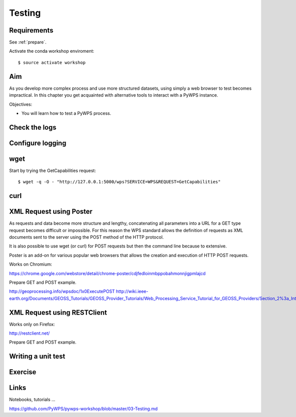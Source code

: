 .. _pywps_testing:

Testing
=======

Requirements
------------

See :ref:`prepare`.

Activate the conda workshop enviroment::

    $ source activate workshop

Aim
---

As you develop more complex process and use more structured datasets,
using simply a web browser to test becomes impractical.
In this chapter you get acquainted with alternative tools to interact with a PyWPS instance.

Objectives:

* You will learn how to test a PyWPS process.

Check the logs
--------------

Configure logging
-----------------


wget
----

Start by trying the GetCapabilities request::

    $ wget -q -O - "http://127.0.0.1:5000/wps?SERVICE=WPS&REQUEST=GetCapabilities"

curl
----



XML Request using Poster
------------------------

As requests and data become more structure and lengthy, concatenating all
parameters into a URL for a GET type request becomes difficult or impossible.
For this reason the WPS standard allows the definition of requests as XML documents
sent to the server using the POST method of the HTTP protocol.

It is also possible to use wget (or curl) for POST requests but then the
command line because to extensive.

Poster is an add-on for various popular web browsers that allows the creation and execution of HTTP POST requests.

Works on Chromium:

https://chrome.google.com/webstore/detail/chrome-poster/cdjfedloinmbppobahmonnjigpmlajcd


Prepare GET and POST example.

http://geoprocessing.info/wpsdoc/1x0ExecutePOST
http://wiki.ieee-earth.org/Documents/GEOSS_Tutorials/GEOSS_Provider_Tutorials/Web_Processing_Service_Tutorial_for_GEOSS_Providers/Section_2%3a_Introduction_to_WPS


XML Request using RESTClient
----------------------------

Works only on Firefox:

http://restclient.net/

Prepare GET and POST example.


Writing a unit test
-------------------



Exercise
--------

Links
-----

Notebooks, tutorials ...

https://github.com/PyWPS/pywps-workshop/blob/master/03-Testing.md
